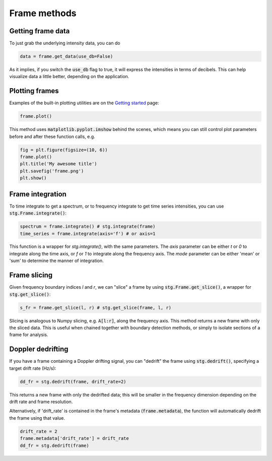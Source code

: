 .. |setigen| replace:: :mod:`setigen`
.. _setigen.funcs: https://setigen.readthedocs.io/en/main/setigen.funcs.html
.. _`Getting started`: https://setigen.readthedocs.io/en/main/getting_started.html
.. _`observational data`: https://setigen.readthedocs.io/en/main/advanced.html#creating-custom-observational-noise-distributions

Frame methods
=============

Getting frame data
------------------

To just grab the underlying intensity data, you can do

.. code-block:: Python

    data = frame.get_data(use_db=False)

As it implies, if you switch the :code:`use_db` flag to true, it will express
the intensities in terms of decibels. This can help visualize data a little better,
depending on the application.

Plotting frames
---------------

Examples of the built-in plotting utilities are on the `Getting started`_ page:

.. code-block:: Python

    frame.plot()

This method uses :code:`matplotlib.pyplot.imshow` behind
the scenes, which means you can still control plot parameters before and after
these function calls, e.g.

.. code-block:: Python

    fig = plt.figure(figsize=(10, 6))
    frame.plot()
    plt.title('My awesome title')
    plt.savefig('frame.png')
    plt.show()
    
Frame integration
-----------------

To time integrate to get a spectrum, or to frequency integrate to get time series 
intensities, you can use :code:`stg.Frame.integrate()`:

.. code-block:: Python
    
    spectrum = frame.integrate() # stg.integrate(frame)
    time_series = frame.integrate(axis='f') # or axis=1
    
This function is a wrapper for `stg.integrate()`, with the same parameters. The
`axis` parameter can be either `t` or `0` to integrate along the time axis, or `f` or 
`1` to integrate along the frequency axis. The `mode` parameter can be either 'mean' or
'sum' to determine the manner of integration.

Frame slicing
-------------

Given frequency boundary indices `l` and `r`, we can "slice" a frame by using 
:code:`stg.Frame.get_slice()`, a wrapper for :code:`stg.get_slice()`:

.. code-block:: Python

    s_fr = frame.get_slice(l, r) # stg.get_slice(frame, l, r)
    
Slicing is analogous to Numpy slicing, e.g. :code:`A[l:r]`, along the frequency axis.
This method returns a new frame with only the sliced data. This is useful when chained
together with boundary detection methods, or simply to isolate sections of a frame
for analysis.

Doppler dedrifting
------------------

If you have a frame containing a Doppler drifting signal, you can "dedrift" the frame
using :code:`stg.dedrift()`, specifying a target drift rate (Hz/s):

.. code-block:: Python

    dd_fr = stg.dedrift(frame, drift_rate=2)
    
This returns a new frame with only the dedrifted data; this will be smaller in
the frequency dimension depending on the drift rate and frame resolution. 

Alternatively, if 'drift_rate' is contained in the frame's metadata 
(:code:`frame.metadata`), the function will automatically dedrift the frame using that 
value. 

.. code-block:: Python

    drift_rate = 2
    frame.metadata['drift_rate'] = drift_rate
    dd_fr = stg.dedrift(frame)